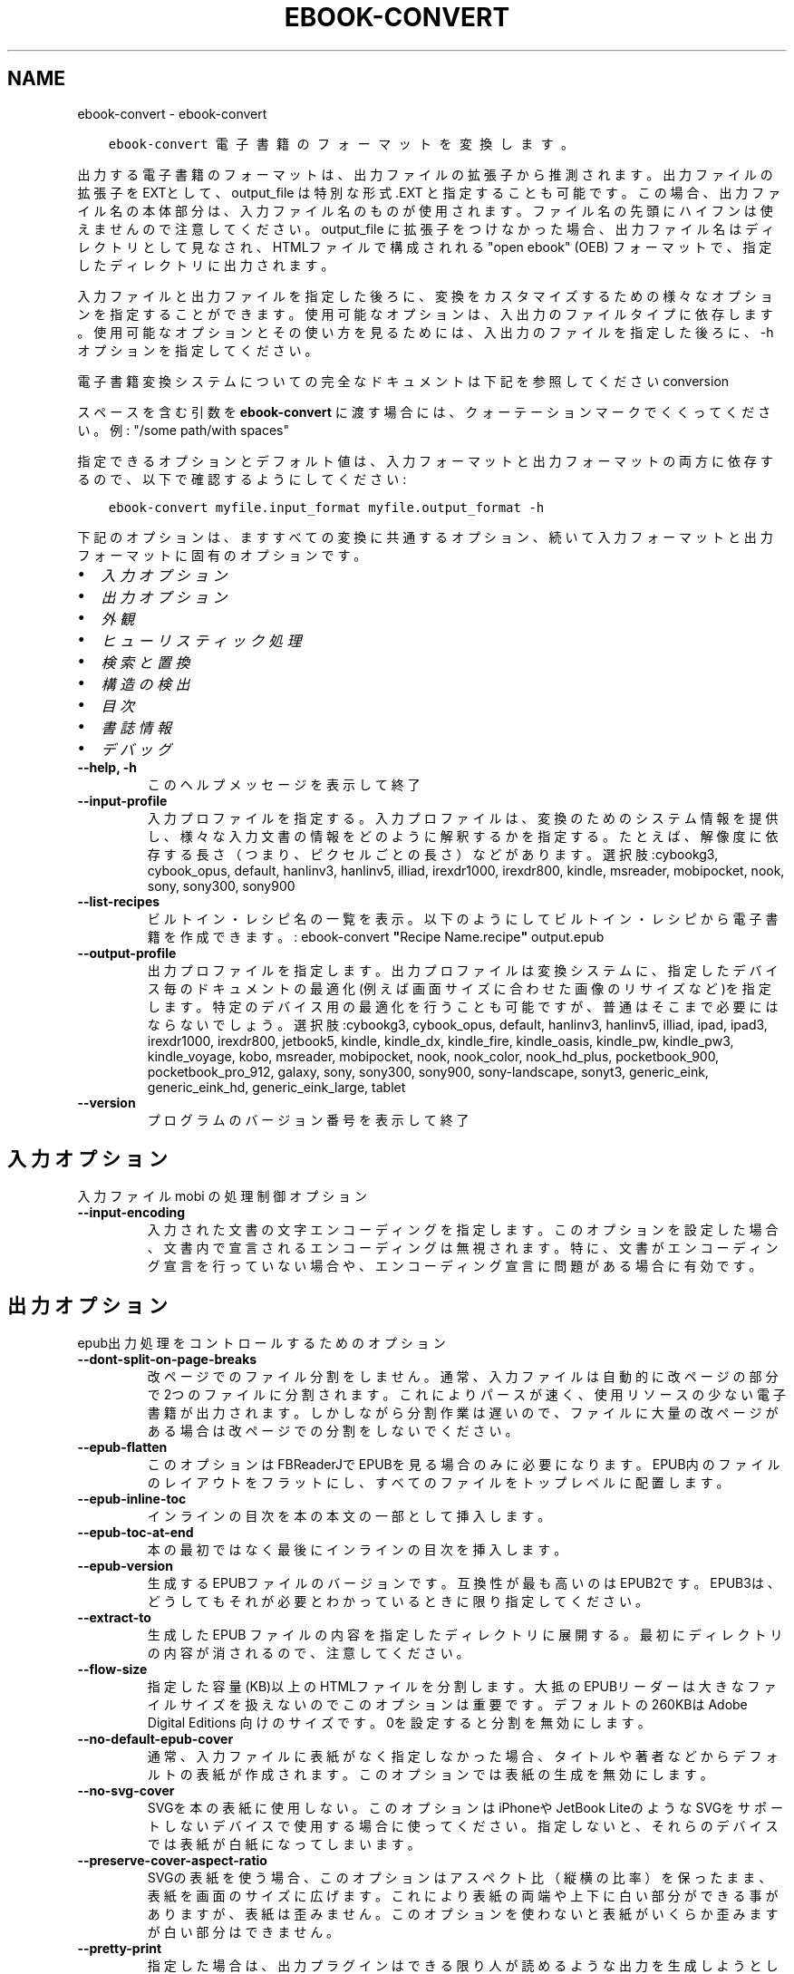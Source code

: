 .\" Man page generated from reStructuredText.
.
.TH "EBOOK-CONVERT" "1" "9月 25, 2020" "5.0.1" "calibre"
.SH NAME
ebook-convert \- ebook-convert
.
.nr rst2man-indent-level 0
.
.de1 rstReportMargin
\\$1 \\n[an-margin]
level \\n[rst2man-indent-level]
level margin: \\n[rst2man-indent\\n[rst2man-indent-level]]
-
\\n[rst2man-indent0]
\\n[rst2man-indent1]
\\n[rst2man-indent2]
..
.de1 INDENT
.\" .rstReportMargin pre:
. RS \\$1
. nr rst2man-indent\\n[rst2man-indent-level] \\n[an-margin]
. nr rst2man-indent-level +1
.\" .rstReportMargin post:
..
.de UNINDENT
. RE
.\" indent \\n[an-margin]
.\" old: \\n[rst2man-indent\\n[rst2man-indent-level]]
.nr rst2man-indent-level -1
.\" new: \\n[rst2man-indent\\n[rst2man-indent-level]]
.in \\n[rst2man-indent\\n[rst2man-indent-level]]u
..
.INDENT 0.0
.INDENT 3.5
.sp
.nf
.ft C
ebook\-convert 電子書籍のフォーマットを変換します。
.ft P
.fi
.UNINDENT
.UNINDENT
.sp
出力する電子書籍のフォーマットは、出力ファイルの拡張子から推測されます。出力ファイルの拡張子をEXTとして、output_file は特別な形式 .EXT と指定することも可能です。この場合、出力ファイル名の本体部分は、入力ファイル名のものが使用されます。ファイル名の先頭にハイフンは使えませんので注意してください。output_file に拡張子をつけなかった場合、出力ファイル名はディレクトリとして見なされ、HTMLファイルで構成されれる "open ebook" (OEB) フォーマットで、指定したディレクトリに出力されます。
.sp
入力ファイルと出力ファイルを指定した後ろに、変換をカスタマイズするための様々なオプションを指定することができます。使用可能なオプションは、入出力のファイルタイプに依存します。使用可能なオプションとその使い方を見るためには、入出力のファイルを指定した後ろに、\-h オプションを指定してください。
.sp
電子書籍変換システムについての完全なドキュメントは下記を参照してください
conversion
.sp
スペースを含む引数を \fBebook\-convert\fP に渡す場合には、クォーテーションマークでくくってください。例: "/some path/with spaces"
.sp
指定できるオプションとデフォルト値は、入力フォーマットと出力フォーマットの
両方に依存するので、以下で確認するようにしてください:
.INDENT 0.0
.INDENT 3.5
.sp
.nf
.ft C
ebook\-convert myfile.input_format myfile.output_format \-h
.ft P
.fi
.UNINDENT
.UNINDENT
.sp
下記のオプションは、ますすべての変換に共通するオプション、続いて
入力フォーマットと出力フォーマットに固有のオプションです。
.INDENT 0.0
.IP \(bu 2
\fI\%入力オプション\fP
.IP \(bu 2
\fI\%出力オプション\fP
.IP \(bu 2
\fI\%外観\fP
.IP \(bu 2
\fI\%ヒューリスティック処理\fP
.IP \(bu 2
\fI\%検索と置換\fP
.IP \(bu 2
\fI\%構造の検出\fP
.IP \(bu 2
\fI\%目次\fP
.IP \(bu 2
\fI\%書誌情報\fP
.IP \(bu 2
\fI\%デバッグ\fP
.UNINDENT
.INDENT 0.0
.TP
.B \-\-help, \-h
このヘルプメッセージを表示して終了
.UNINDENT
.INDENT 0.0
.TP
.B \-\-input\-profile
入力プロファイルを指定する。入力プロファイルは、変換のためのシステム情報を提供し、様々な入力文書の情報をどのように解釈するかを指定する。たとえば、解像度に依存する長さ（つまり、ピクセルごとの長さ）などがあります。選択肢:cybookg3, cybook_opus, default, hanlinv3, hanlinv5, illiad, irexdr1000, irexdr800, kindle, msreader, mobipocket, nook, sony, sony300, sony900
.UNINDENT
.INDENT 0.0
.TP
.B \-\-list\-recipes
ビルトイン・レシピ名の一覧を表示。以下のようにしてビルトイン・レシピから電子書籍を作成できます。: ebook\-convert \fB"\fPRecipe Name.recipe\fB"\fP output.epub
.UNINDENT
.INDENT 0.0
.TP
.B \-\-output\-profile
出力プロファイルを指定します。出力プロファイルは変換システムに、指定したデバイス毎のドキュメントの最適化(例えば画面サイズに合わせた画像のリサイズなど)を指定します。特定のデバイス用の最適化を行うことも可能ですが、普通はそこまで必要にはならないでしょう。選択肢:cybookg3, cybook_opus, default, hanlinv3, hanlinv5, illiad, ipad, ipad3, irexdr1000, irexdr800, jetbook5, kindle, kindle_dx, kindle_fire, kindle_oasis, kindle_pw, kindle_pw3, kindle_voyage, kobo, msreader, mobipocket, nook, nook_color, nook_hd_plus, pocketbook_900, pocketbook_pro_912, galaxy, sony, sony300, sony900, sony\-landscape, sonyt3, generic_eink, generic_eink_hd, generic_eink_large, tablet
.UNINDENT
.INDENT 0.0
.TP
.B \-\-version
プログラムのバージョン番号を表示して終了
.UNINDENT
.SH 入力オプション
.sp
入力ファイル mobi の処理制御オプション
.INDENT 0.0
.TP
.B \-\-input\-encoding
入力された文書の文字エンコーディングを指定します。このオプションを設定した場合、文書内で宣言されるエンコーディングは無視されます。特に、文書がエンコーディング宣言を行っていない場合や、エンコーディング宣言に問題がある場合に有効です。
.UNINDENT
.SH 出力オプション
.sp
epub出力処理をコントロールするためのオプション
.INDENT 0.0
.TP
.B \-\-dont\-split\-on\-page\-breaks
改ページでのファイル分割をしません。通常、入力ファイルは自動的に改ページの部分で2つのファイルに分割されます。これによりパースが速く、使用リソースの少ない電子書籍が出力されます。しかしながら分割作業は遅いので、ファイルに大量の改ページがある場合は改ページでの分割をしないでください。
.UNINDENT
.INDENT 0.0
.TP
.B \-\-epub\-flatten
このオプションはFBReaderJでEPUBを見る場合のみに必要になります。EPUB内のファイルのレイアウトをフラットにし、すべてのファイルをトップレベルに配置します。
.UNINDENT
.INDENT 0.0
.TP
.B \-\-epub\-inline\-toc
インラインの目次を本の本文の一部として挿入します。
.UNINDENT
.INDENT 0.0
.TP
.B \-\-epub\-toc\-at\-end
本の最初ではなく最後にインラインの目次を挿入します。
.UNINDENT
.INDENT 0.0
.TP
.B \-\-epub\-version
生成するEPUBファイルのバージョンです。互換性が最も高いのはEPUB2です。EPUB3は、どうしてもそれが必要とわかっているときに限り指定してください。
.UNINDENT
.INDENT 0.0
.TP
.B \-\-extract\-to
生成した EPUB ファイルの内容を指定したディレクトリに展開する。最初にディレクトリの内容が消されるので、注意してください。
.UNINDENT
.INDENT 0.0
.TP
.B \-\-flow\-size
指定した容量(KB)以上のHTMLファイルを分割します。大抵のEPUBリーダーは大きなファイルサイズを扱えないのでこのオプションは重要です。デフォルトの 260KBは Adobe Digital Editions 向けのサイズです。0を設定すると分割を無効にします。
.UNINDENT
.INDENT 0.0
.TP
.B \-\-no\-default\-epub\-cover
通常、入力ファイルに表紙がなく指定しなかった場合、タイトルや著者などからデフォルトの表紙が作成されます。このオプションでは表紙の生成を無効にします。
.UNINDENT
.INDENT 0.0
.TP
.B \-\-no\-svg\-cover
SVGを本の表紙に使用しない。このオプションはiPhoneや JetBook LiteのようなSVGをサポートしないデバイスで使用する場合に使ってください。指定しないと、それらのデバイスでは表紙が白紙になってしまいます。
.UNINDENT
.INDENT 0.0
.TP
.B \-\-preserve\-cover\-aspect\-ratio
SVGの表紙を使う場合、このオプションはアスペクト比（縦横の比率）を保ったまま、表紙を画面のサイズに広げます。これにより表紙の両端や上下に白い部分ができる事がありますが、表紙は歪みません。このオプションを使わないと表紙がいくらか歪みますが白い部分はできません。
.UNINDENT
.INDENT 0.0
.TP
.B \-\-pretty\-print
指定した場合は、出力プラグインはできる限り人が読めるような出力を生成しようとします。一部の出力プラグインには、なにも効果がない可能性があります。
.UNINDENT
.INDENT 0.0
.TP
.B \-\-toc\-title
すべての生成されたインラインの目次に使われるタイトル。
.UNINDENT
.SH 外観
.sp
出力の外観を調整するためのオプション
.INDENT 0.0
.TP
.B \-\-asciiize
Unicode文字をASCII表記に変換します。注意して使ってください。例えば\fB"\fPMikhail Gorbachiov\fB"\fPの\fB"\fPМихаил Горбачёв\fB"\fPが変換されます。それと、文字に複数の表記がある場合（例えば中国語と日本語で共有されている文字）、表記は現在のCalibreのインタフェース言語が使われます。
.UNINDENT
.INDENT 0.0
.TP
.B \-\-base\-font\-size
フォントサイズの単位はptです。作成された本の中のすべてのフォントサイズは、ここで指定したフォントサイズに従って再指定されます。大きいサイズを指定すれば出力されたファイル中のフォントが大きくなり、逆に小さいサイズを指定すれば小さくなります。デフォルトの値である0を指定した場合には、ベースとするフォントサイズは指定した出力プロファイルに従って自動的に選択されます。
.UNINDENT
.INDENT 0.0
.TP
.B \-\-change\-justification
テキスト揃えを変更します。「左」に設定すると揃えるべきすべてのテキストを左寄せにします。「揃える」にすると揃っていないすべてのテキストを揃えます。「オリジナル」（デフォルト）にすると元ファイルの揃えを変えません。注: 一部のフォーマットのみで揃えがサポートされている事に注意してください。
.UNINDENT
.INDENT 0.0
.TP
.B \-\-disable\-font\-rescaling
すべてのフォントサイズの拡大縮小を止める
.UNINDENT
.INDENT 0.0
.TP
.B \-\-embed\-all\-fonts
入力ドキュメントから参照されているフォントで、まだ埋め込まれていないフォントをすべて埋め込みます。この機能は、システム上のフォントを検索し、見つかればそれを埋め込みます。フォントの埋め込みは、変換先のフォーマットが埋め込みをサポートしている場合、例えば EPUB, AZW3, DOCX, PDF の場合にしか機能しません。ドキュメントにフォントを埋め込むための、適切なライセンスを所有していることを確認してください。
.UNINDENT
.INDENT 0.0
.TP
.B \-\-embed\-font\-family
書籍に指定したフォントを埋め込みます。これは書籍に使われる「ベース」フォントを指定します。もし入力ドキュメントがフォントを指定していた場合には、それがベースフォントより優先されます。（そうしたくない場合には、スタイル情報絞り込みを使って、入力ドキュメントからフォントを取り除いてください）。注意：フォント埋め込みはEPUB, AZW3, DOCX のようないくつかのフォーマットでしか機能しません。
.UNINDENT
.INDENT 0.0
.TP
.B \-\-expand\-css
デフォルトで Calibre は、CSSのmargin, padding, border, 等を指定する際に、短縮形式を使用します。このオプションを有効にすると、短縮形式の代わりにすべて展開された形式を使用します。NookプロファイルはNookが短縮形式を取り扱えないため、この設定にかかわらず常に展開された形式を使用する設定になっていることに留意ください。
.UNINDENT
.INDENT 0.0
.TP
.B \-\-extra\-css
CSSスタイルシートへのパスかCSS自身を指定します。このCSSは入力ファイルのスタイル･ルールに追加されるので、既存のルールをオーバーライドすることもできます。
.UNINDENT
.INDENT 0.0
.TP
.B \-\-filter\-css
CSSスタイルルールから削除する、すべてのCSSプロパティのカンマ区切りのリスト。一部のスタイル情報があるとデバイスが受け付けない場合に便利です。例：font\-family,color,margin\-left,margin\-right
.UNINDENT
.INDENT 0.0
.TP
.B \-\-font\-size\-mapping
CSSフォント名からポイントでのフォントサイズへのマッピング。（例：12,12,14,16,18,20,22,24）xx\-small から xx\-largeまでのマッピングで、最後のサイズになると巨大なフォントになります。フォントの再変換アルゴリズムはこれらのサイズを賢く変換します。デフォルトでは、選択した出力プロファイルに基づいたマッピングが使用されます。
.UNINDENT
.INDENT 0.0
.TP
.B \-\-insert\-blank\-line
段落の間に空行を挿入します。入力ファイルが段落（<p>や<div>タグ）を使っていない場合は動作しません。
.UNINDENT
.INDENT 0.0
.TP
.B \-\-insert\-blank\-line\-size
挿入される空行の高さを設定（単位em）。段落の間の行高さはこの設定値の倍の高さになります。
.UNINDENT
.INDENT 0.0
.TP
.B \-\-keep\-ligatures
入力ドキュメント内の合字をそのままにします。合字とは2つの文字を組み合わせて表現する特別な文字です。（例：ff,fi,fl等）大半のリーダーは標準のフォントで合字をサポートしないので、これらが正しく表示される可能性は低いです。デフォルトではCalibreは合字を2つの通常文字に変換します。このオプションはそれらをそのままにします。
.UNINDENT
.INDENT 0.0
.TP
.B \-\-line\-height
ポイントでの行の高さ。連続するテキストの行と行の間のスペースを調整します。行の高さ情報のないエレメントにのみ適用されます。たいていの場合には最低の行の高さの設定のほうが便利でしょう。デフォルトではこの行の高さの設定はありません。
.UNINDENT
.INDENT 0.0
.TP
.B \-\-linearize\-tables
一部のデザインの良くない文書では、ページのテキストレイアウトにテーブルを使用しているものがあります。こういった文書を変換すると、ページがはみ出したり乱れることがよくあります。このオプションを使うと、テーブルから内容を抜き出して直線的な配置に置き換えます。
.UNINDENT
.INDENT 0.0
.TP
.B \-\-margin\-bottom
下の余白をpt単位で指定。デフォルトは5.0。この値に0以下の数値を指定すると余白を設定しません (オリジナルのドキュメント内に設定された余白を使用します)。注: PDFやDOCXなど固定ページフォーマットでは、そのフォーマットでの指定が優先します。
.UNINDENT
.INDENT 0.0
.TP
.B \-\-margin\-left
左の余白をpt単位で指定。デフォルトは5.0。この値に0以下の数値を指定すると余白を設定しません (オリジナルのドキュメント内に設定された余白を使用します)。注: PDFやDOCXなど固定ページフォーマットでは、そのフォーマットでの指定が優先します。
.UNINDENT
.INDENT 0.0
.TP
.B \-\-margin\-right
右の余白をpt単位で指定。デフォルトは5.0。この値に0以下の数値を指定すると余白を設定しません (オリジナルのドキュメント内に設定された余白を使用します)。注: PDFやDOCXなど固定ページフォーマットでは、そのフォーマットでの指定が優先します。
.UNINDENT
.INDENT 0.0
.TP
.B \-\-margin\-top
上の余白をpt単位で指定。デフォルトは5.0。この値に0以下の数値を指定すると余白を設定しません (オリジナルのドキュメント内に設定された余白を使用します)。注: PDFやDOCXなど固定ページフォーマットでは、そのフォーマットでの指定が優先します。
.UNINDENT
.INDENT 0.0
.TP
.B \-\-minimum\-line\-height
計算されたフォントサイズのパーセントに基づく、最小の行の高さです。入力文章の指定にかかわらず、Calibreはすべてのエレメントで最低限この行の高さになることを保障します。ゼロにすると無効になります。デフォルトは120％です。この意味がよくわかっている場合にのみ、設定からこの行の高さの設定を直接指定してください。例えば、「2倍の高さ」を指定する場合には設定を240にしてください。
.UNINDENT
.INDENT 0.0
.TP
.B \-\-remove\-paragraph\-spacing
段落の間の空白を取り除く。同時に段落のインデントを1.5emにします。この機能は入力ファイルが段落（<p>や<div>タグ）をサポートしない場合には動作しません。
.UNINDENT
.INDENT 0.0
.TP
.B \-\-remove\-paragraph\-spacing\-indent\-size
Calibreがパラグラフ間の空白行を削除する時に、パラグラフを見えやすくするために自動的にパラグラフのインデントを設定します。このオプションはそのインデントの幅をコントロールします。（単位em）もしこの値を負にした場合、入力されたドキュメントで指定されたインデントを使います。つまりCalibreはインデントを変えません。
.UNINDENT
.INDENT 0.0
.TP
.B \-\-smarten\-punctuation
引用記号、ダッシュ、省略記号を印刷上の正しいものに変換します。詳しくは \fI\%https://daringfireball.net/projects/smartypants\fP を参照してください。
.UNINDENT
.INDENT 0.0
.TP
.B \-\-subset\-embedded\-fonts
すべての埋め込みフォントをサブセット化する。すべての埋め込みフォントはこのドキュメントで使用された文字のみに縮小され、フォントファイルのサイズを減らすことができます。使用していない文字が多い、大きなフォントを埋め込むときに便利でしょう。
.UNINDENT
.INDENT 0.0
.TP
.B \-\-transform\-css\-rules
この本のCSSスタイルを変更するルールを記述したファイルへのパス。このファイルを作成する一番簡単な方法は、Calibre GUIにあるルール作成のウィザードを利用することです。「外観→スタイル変換」セクションにあるダイアログからアクセスしてください。ルールを作成したら、「エクスポート」ボタンを使ってファイルに保存することができます。
.UNINDENT
.INDENT 0.0
.TP
.B \-\-unsmarten\-punctuation
ファンシークオート、ダッシュ、省略記号をそれぞれの標準的に対応する物に変換する。
.UNINDENT
.SH ヒューリスティック処理
.sp
共通のパターンを使ってドキュメントのテキストと構造を変更します。デフォルトでは無効になっています。 \-\-enable\-heuristicsを使って有効にします。個々のアクションは、\-\-disable\-* オプションで無効にすることができます。
.INDENT 0.0
.TP
.B \-\-disable\-dehyphenate
ドキュメント中のハイフネーションされた単語を分析します。ドキュメント自身を辞書として使い、ハイフンをそのままにするか取り除くかを決定します。
.UNINDENT
.INDENT 0.0
.TP
.B \-\-disable\-delete\-blank\-paragraphs
2つの段落に挟まれた、空白の段落を取り除きます。
.UNINDENT
.INDENT 0.0
.TP
.B \-\-disable\-fix\-indents
複数の（改行しない）スペースで作られたインデントを、CSSのインデントへ変換します。
.UNINDENT
.INDENT 0.0
.TP
.B \-\-disable\-format\-scene\-breaks
左寄せのシーン区切りマーカーを中央にします。複数行からなるソフト･シーン区切りを水平区切り線にします。
.UNINDENT
.INDENT 0.0
.TP
.B \-\-disable\-italicize\-common\-cases
イタリック体で表示したり変換したりする常用句やパターンを検索します。
.UNINDENT
.INDENT 0.0
.TP
.B \-\-disable\-markup\-chapter\-headings
フォーマットされていない章タイトルやサブタイトルを見つけます。それらはh2とh3タグに変換されます。この設定だけでは目次を作りませんが、目次作成の機能と同時に使用することができます。
.UNINDENT
.INDENT 0.0
.TP
.B \-\-disable\-renumber\-headings
連続する<h1>や<h2>タグがあるか探します。タグは章のヘッダの途中で分割されないように、再番号づけされます。
.UNINDENT
.INDENT 0.0
.TP
.B \-\-disable\-unwrap\-lines
句読点やその他のフォーマット要素によって、行折り返しを解除します。
.UNINDENT
.INDENT 0.0
.TP
.B \-\-enable\-heuristics
ヒューリスティック処理を有効にします。このオプションはヒューリスティック処理を行う場合に設定します。
.UNINDENT
.INDENT 0.0
.TP
.B \-\-html\-unwrap\-factor
行の折り返しをしない長さを決めるための比率。有効な値は０～１まです。デフォルトは0.4で、真ん中より少し小さいあたりです。もし少しの行しか折り返しする必要が無い場合にはこの値を下げてください。
.UNINDENT
.INDENT 0.0
.TP
.B \-\-replace\-scene\-breaks
シーン区切りを指定したテキストで置き換えます。デフォルトでは入力ドキュメントからのテキストが使われます。
.UNINDENT
.SH 検索と置換
.sp
ユーザ定義のパターンを使って文章や構造を変更します。
.INDENT 0.0
.TP
.B \-\-search\-replace
検索と置換の正規表現を含むファイルのパスを指定します。ファイルの内容は、検索の正規表現の行と、置換パターン(置換パターンは空行も可)の行が交互になるようにしてください。正規表現はPythonの文法に従い、ファイルのエンコーディングは UTF\-8 でなくてはいけません。
.UNINDENT
.INDENT 0.0
.TP
.B \-\-sr1\-replace
検索1\-検索パターンから置き換わる、置換文字列
.UNINDENT
.INDENT 0.0
.TP
.B \-\-sr1\-search
検索1\-置換文字列と置き換えられる、検索パターン（正規表現）
.UNINDENT
.INDENT 0.0
.TP
.B \-\-sr2\-replace
検索2\-検索パターンから置き換わる、置換文字列
.UNINDENT
.INDENT 0.0
.TP
.B \-\-sr2\-search
検索2\-置換文字列と置き換えられる、検索パターン（正規表現）
.UNINDENT
.INDENT 0.0
.TP
.B \-\-sr3\-replace
検索3\-検索パターンから置き換わる、置換文字列
.UNINDENT
.INDENT 0.0
.TP
.B \-\-sr3\-search
検索3\-置換文字列と置き換えられる、検索パターン（正規表現）
.UNINDENT
.SH 構造の検出
.sp
ドキュメント構造の自動判別を制御
.INDENT 0.0
.TP
.B \-\-chapter
章タイトルを検出するためのXPathの式。デフォルトでは、<h1> または <h2> タグのうち \fB"\fPchapter\fB"\fP, \fB"\fPbook\fB"\fP, \fB"\fPsection\fB"\fP, \fB"\fPprologue\fB"\fP, \fB"\fPepilogue\fB"\fP, \fB"\fPpart\fB"\fP を含むもの、および class=\fB"\fPchapter\fB"\fP のものを章タイトルとします。使用する式は、エレメントのリストを評価するものでなくてはなりません。章の検出を無効にするには、\fB"\fP/\fB"\fP 式を使用します。XPathのチュートリアルは、Calibreのユーザマニュアルを参照してください。
.UNINDENT
.INDENT 0.0
.TP
.B \-\-chapter\-mark
見つかった章をどのようにマーキングするか指定します。「改ページ」を選ぶと章の前に改ページを挿入します。「ルール」を選ぶと章の前に行を挿入します。「なし」を選ぶとマーキングを行いません。「両方」を選ぶと改ページと行の両方を挿入します。
.UNINDENT
.INDENT 0.0
.TP
.B \-\-disable\-remove\-fake\-margins
いくつかの文章は、各段落に左右のマージンを指定することで、ページのマージンを指定しています。Calibreはそれらのマージンを見つけて削除しようとしますが、たまに、これが原因でマージン全体がなくなってしまうことがあります。そのような場合、削除を無効にすることができます。
.UNINDENT
.INDENT 0.0
.TP
.B \-\-insert\-metadata
本の書誌情報を本の最初に奥付として挿入する。これは電子書籍リーダーが、書誌情報を直接表示したり検索したりといった機能を持たない場合に有効です。
.UNINDENT
.INDENT 0.0
.TP
.B \-\-page\-breaks\-before
XPath式を指定します。XPathで指定された要素の直前にページブレークが挿入されます。無効にするには、式: / を使用してください。
.UNINDENT
.INDENT 0.0
.TP
.B \-\-prefer\-metadata\-cover
指定した表紙よりもソースファイルから検知した表紙を優先して使います。
.UNINDENT
.INDENT 0.0
.TP
.B \-\-remove\-first\-image
入力電子書籍から最初の画像を取り除きます。入力ドキュメントに表紙として認識されない表紙がある場合に有用です。その際、Calibreで表紙を指定すると表紙が2つになってしまうのを、このオプションを指定することで避けることができます。
.UNINDENT
.INDENT 0.0
.TP
.B \-\-start\-reading\-at
読書を開始する場所を指定するXPath式です。いくつかの電子書籍リーダー(最も典型的なにはKindle)は、本を開いたときに、ここで指定した場所から開きます。この機能を使用するより詳しい情報は、CalibreのユーザーマニュアルのXPathチュートリアルを参照してください。
.UNINDENT
.SH 目次
.sp
目次の自動生成をコントロールします。デフォルトでは、入力ファイルに目次があった場合に優先的に自動生成されます。
.INDENT 0.0
.TP
.B \-\-duplicate\-links\-in\-toc
もし目次を入力ドキュメントのリンクから作成する場合、重複するエントリーを許す。例えば、1つ以上のリンクが同じテキストで、違う場所を指している場合など。
.UNINDENT
.INDENT 0.0
.TP
.B \-\-level1\-toc
目次のレベル 1 に追加するタグをすべて指定するXPath式です。これが指定された場合、他の目次の自動検出により優先されます。XPathのチュートリアルは、Calibreのユーザマニュアル等を参照してください。
.UNINDENT
.INDENT 0.0
.TP
.B \-\-level2\-toc
目次のレベル 2 に追加するタグをすべて指定するXPath式です。指定された項目は、直前のレベル 1 の項目の下に追加されます。XPathのチュートリアルは、Calibreのユーザマニュアル等を参照してください。
.UNINDENT
.INDENT 0.0
.TP
.B \-\-level3\-toc
目次のレベル 3 に追加するタグをすべて指定するXPath式です。指定された項目は、直前のレベル 2 の項目の下に追加されます。XPathのチュートリアルは、Calibreのユーザマニュアル等を参照してください。
.UNINDENT
.INDENT 0.0
.TP
.B \-\-max\-toc\-links
目次に入れられる最大のリンク数。0にすると無限になります。デフォルト: 50 。リンクは、最低の章の数の設定以下の場合にのみ、追加されるます。
.UNINDENT
.INDENT 0.0
.TP
.B \-\-no\-chapters\-in\-toc
目次に自動判定された章を追加しない
.UNINDENT
.INDENT 0.0
.TP
.B \-\-toc\-filter
目次から削除する項目を指定するための正規表現による指定。マッチした項目とその子項目は削除されます。
.UNINDENT
.INDENT 0.0
.TP
.B \-\-toc\-threshold
この数以下の章が見つかった場合、目次にリンクが追加されます。デフォルト: 6
.UNINDENT
.INDENT 0.0
.TP
.B \-\-use\-auto\-toc
元のファイルに目次がある場合、通常、設定に従い自動生成されます。このオプションは常に自動生成を行います。
.UNINDENT
.SH 書誌情報
.sp
出力の書誌情報の設定オプション
.INDENT 0.0
.TP
.B \-\-author\-sort
著者で並び替える時に使う文字列。
.UNINDENT
.INDENT 0.0
.TP
.B \-\-authors
著者を設定します。複数の著者はアンド記号でつなげてください。
.UNINDENT
.INDENT 0.0
.TP
.B \-\-book\-producer
本の製作者を設定します。
.UNINDENT
.INDENT 0.0
.TP
.B \-\-comments
電子書籍の説明を設定
.UNINDENT
.INDENT 0.0
.TP
.B \-\-cover
表紙を指定したファイルまたはURLに設定する
.UNINDENT
.INDENT 0.0
.TP
.B \-\-isbn
本のISBNコードを設定します。
.UNINDENT
.INDENT 0.0
.TP
.B \-\-language
言語を設定します。
.UNINDENT
.INDENT 0.0
.TP
.B \-\-pubdate
発行日を設定 (タイムゾーンが明示的に指定されない限り、ローカルなタイムゾーンとみなします)
.UNINDENT
.INDENT 0.0
.TP
.B \-\-publisher
電子書籍の発行者を設定
.UNINDENT
.INDENT 0.0
.TP
.B \-\-rating
１～５の番号で、評価を設定します。
.UNINDENT
.INDENT 0.0
.TP
.B \-\-read\-metadata\-from\-opf, \-\-from\-opf, \-m
指定したOPFファイルから書誌情報を読み込む。このファイルから読み込んだ書誌情報は、ソースファイルの書誌情報を上書きします。
.UNINDENT
.INDENT 0.0
.TP
.B \-\-series
この本のシリーズ名を指定
.UNINDENT
.INDENT 0.0
.TP
.B \-\-series\-index
このシリーズの本の巻数を設定します。
.UNINDENT
.INDENT 0.0
.TP
.B \-\-tags
本にタグを設定します。カンマ区切りのリストである必要があります。
.UNINDENT
.INDENT 0.0
.TP
.B \-\-timestamp
本のタイムスタンプを設定（他では一切使われません）
.UNINDENT
.INDENT 0.0
.TP
.B \-\-title
タイトルの設定
.UNINDENT
.INDENT 0.0
.TP
.B \-\-title\-sort
タイトルのバージョンを並び替えに使う。
.UNINDENT
.SH デバッグ
.sp
変換をデバッグする補助用のオプション
.INDENT 0.0
.TP
.B \-\-debug\-pipeline, \-d
指定したディレクトリに変換の各ステージでの出力を保存します。変換プロセスのどのステージでバグが起こっているのか確信がない場合に便利です。
.UNINDENT
.INDENT 0.0
.TP
.B \-\-verbose, \-v
デバッグ出力の量のレベル指定します。複数回指定すると、出力量が増えます。2回指定すると出力量が最大になります。1回が中程度の出力量で、指定しなければ一番少ない出力量になります。
.UNINDENT
.SH AUTHOR
Kovid Goyal
.SH COPYRIGHT
Kovid Goyal
.\" Generated by docutils manpage writer.
.
